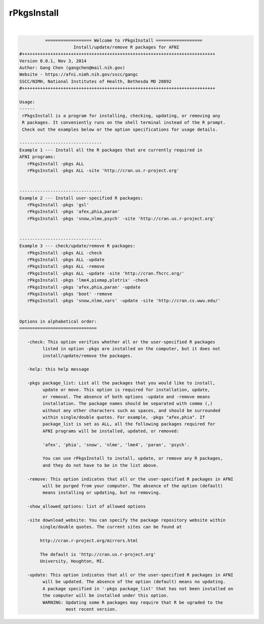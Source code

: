 ************
rPkgsInstall
************

.. _rPkgsInstall:

.. contents:: 
    :depth: 4 

| 

.. code-block:: none

    
              ================== Welcome to rPkgsInstall ==================          
                         Install/update/remove R packages for AFNI
    #+++++++++++++++++++++++++++++++++++++++++++++++++++++++++++++++++++++++++++
    Version 0.0.1, Nov 3, 2014
    Author: Gang Chen (gangchen@mail.nih.gov)
    Website - https://afni.nimh.nih.gov/sscc/gangc
    SSCC/NIMH, National Institutes of Health, Bethesda MD 20892
    #+++++++++++++++++++++++++++++++++++++++++++++++++++++++++++++++++++++++++++
    
    Usage:
    ------ 
     rPkgsInstall is a program for installing, checking, updating, or removing any
     R packages. It conveniently runs on the shell terminal instead of the R prompt.
     Check out the examples below or the option specifications for usage details.
    
    --------------------------------
    Example 1 --- Install all the R packages that are currently required in 
    AFNI programs:
       rPkgsInstall -pkgs ALL
       rPkgsInstall -pkgs ALL -site 'http://cran.us.r-project.org'
    
    
    --------------------------------
    Example 2 --- Install user-specified R packages:
       rPkgsInstall -pkgs 'gsl'
       rPkgsInstall -pkgs 'afex,phia,paran'
       rPkgsInstall -pkgs 'snow,nlme,psych' -site 'http://cran.us.r-project.org'
    
    
    --------------------------------
    Example 3 --- check/update/remove R packages:
       rPkgsInstall -pkgs ALL -check
       rPkgsInstall -pkgs ALL -update
       rPkgsInstall -pkgs ALL -remove
       rPkgsInstall -pkgs ALL -update -site 'http://cran.fhcrc.org/'
       rPkgsInstall -pkgs 'lme4,pixmap,plotrix' -check
       rPkgsInstall -pkgs 'afex,phia,paran' -update
       rPkgsInstall -pkgs 'boot' -remove
       rPkgsInstall -pkgs 'snow,nlme,vars' -update -site 'http://cran.cs.wwu.edu/'
    
    
    Options in alphabetical order:
    ==============================
    
       -check: This option verifies whether all or the user-specified R packages
             listed in option -pkgs are installed on the computer, but it does not
             install/update/remove the packages.
    
       -help: this help message
    
       -pkgs package_list: List all the packages that you would like to install,
             update or move. This option is required for installation, update,
             or removal. The absence of both options -update and -remove means
             installation. The package names should be separated with comma (,)
             without any other characters such as spaces, and should be surrounded
             within single/double quotes. For example, -pkgs "afex,phia". If
             package_list is set as ALL, all the following packages required for
             AFNI programs will be installed, updated, or removed:
    
             'afex', 'phia', 'snow', 'nlme', 'lme4', 'paran', 'psych'.
    
             You can use rPkgsInstall to install, update, or remove any R packages,
             and they do not have to be in the list above. 
    
       -remove: This option indicates that all or the user-specified R packages in AFNI
             will be purged from your computer. The absence of the option (default)
             means installing or updating, but no removing. 
    
       -show_allowed_options: list of allowed options
    
       -site download_website: You can specify the package repository website within
            single/double quotes. The current sites can be found at
    
            http://cran.r-project.org/mirrors.html
    
            The default is 'http://cran.us.r-project.org'
            University, Houghton, MI.
    
       -update: This option indicates that all or the user-specified R packages in AFNI
             will be updated. The absence of the option (default) means no updating.
             A package specified in '-pkgs package_list' that has not been installed on
             the computer will be installed under this option.
             WARNING: Updating some R packages may require that R be ugraded to the
                      most recent version. 
